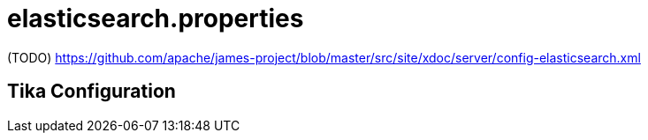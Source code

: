 = elasticsearch.properties

(TODO) https://github.com/apache/james-project/blob/master/src/site/xdoc/server/config-elasticsearch.xml

== Tika Configuration